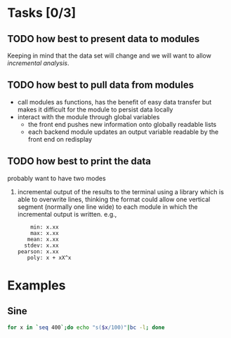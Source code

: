 * Tasks [0/3]
** TODO how best to present data to modules
Keeping in mind that the data set will change and we will want to
allow /incremental analysis/.

** TODO how best to pull data from modules
- call modules as functions, has the benefit of easy data transfer but
  makes it difficult for the module to persist data locally
- interact with the module through global variables
  - the front end pushes new information onto globally readable lists
  - each backend module updates an output variable readable by the
    front end on redisplay

** TODO how best to print the data
probably want to have two modes
1. incremental output of the results to the terminal using a library
   which is able to overwrite lines, thinking the format could allow
   one vertical segment (normally one line wide) to each module in
   which the incremental output is written. e.g.,
   :     min: x.xx
   :     max: x.xx
   :    mean: x.xx
   :   stdev: x.xx
   : pearson: x.xx
   :    poly: x + xX^x

* Examples
** Sine
#+begin_src sh
  for x in `seq 400`;do echo "s($x/100)"|bc -l; done
#+end_src
